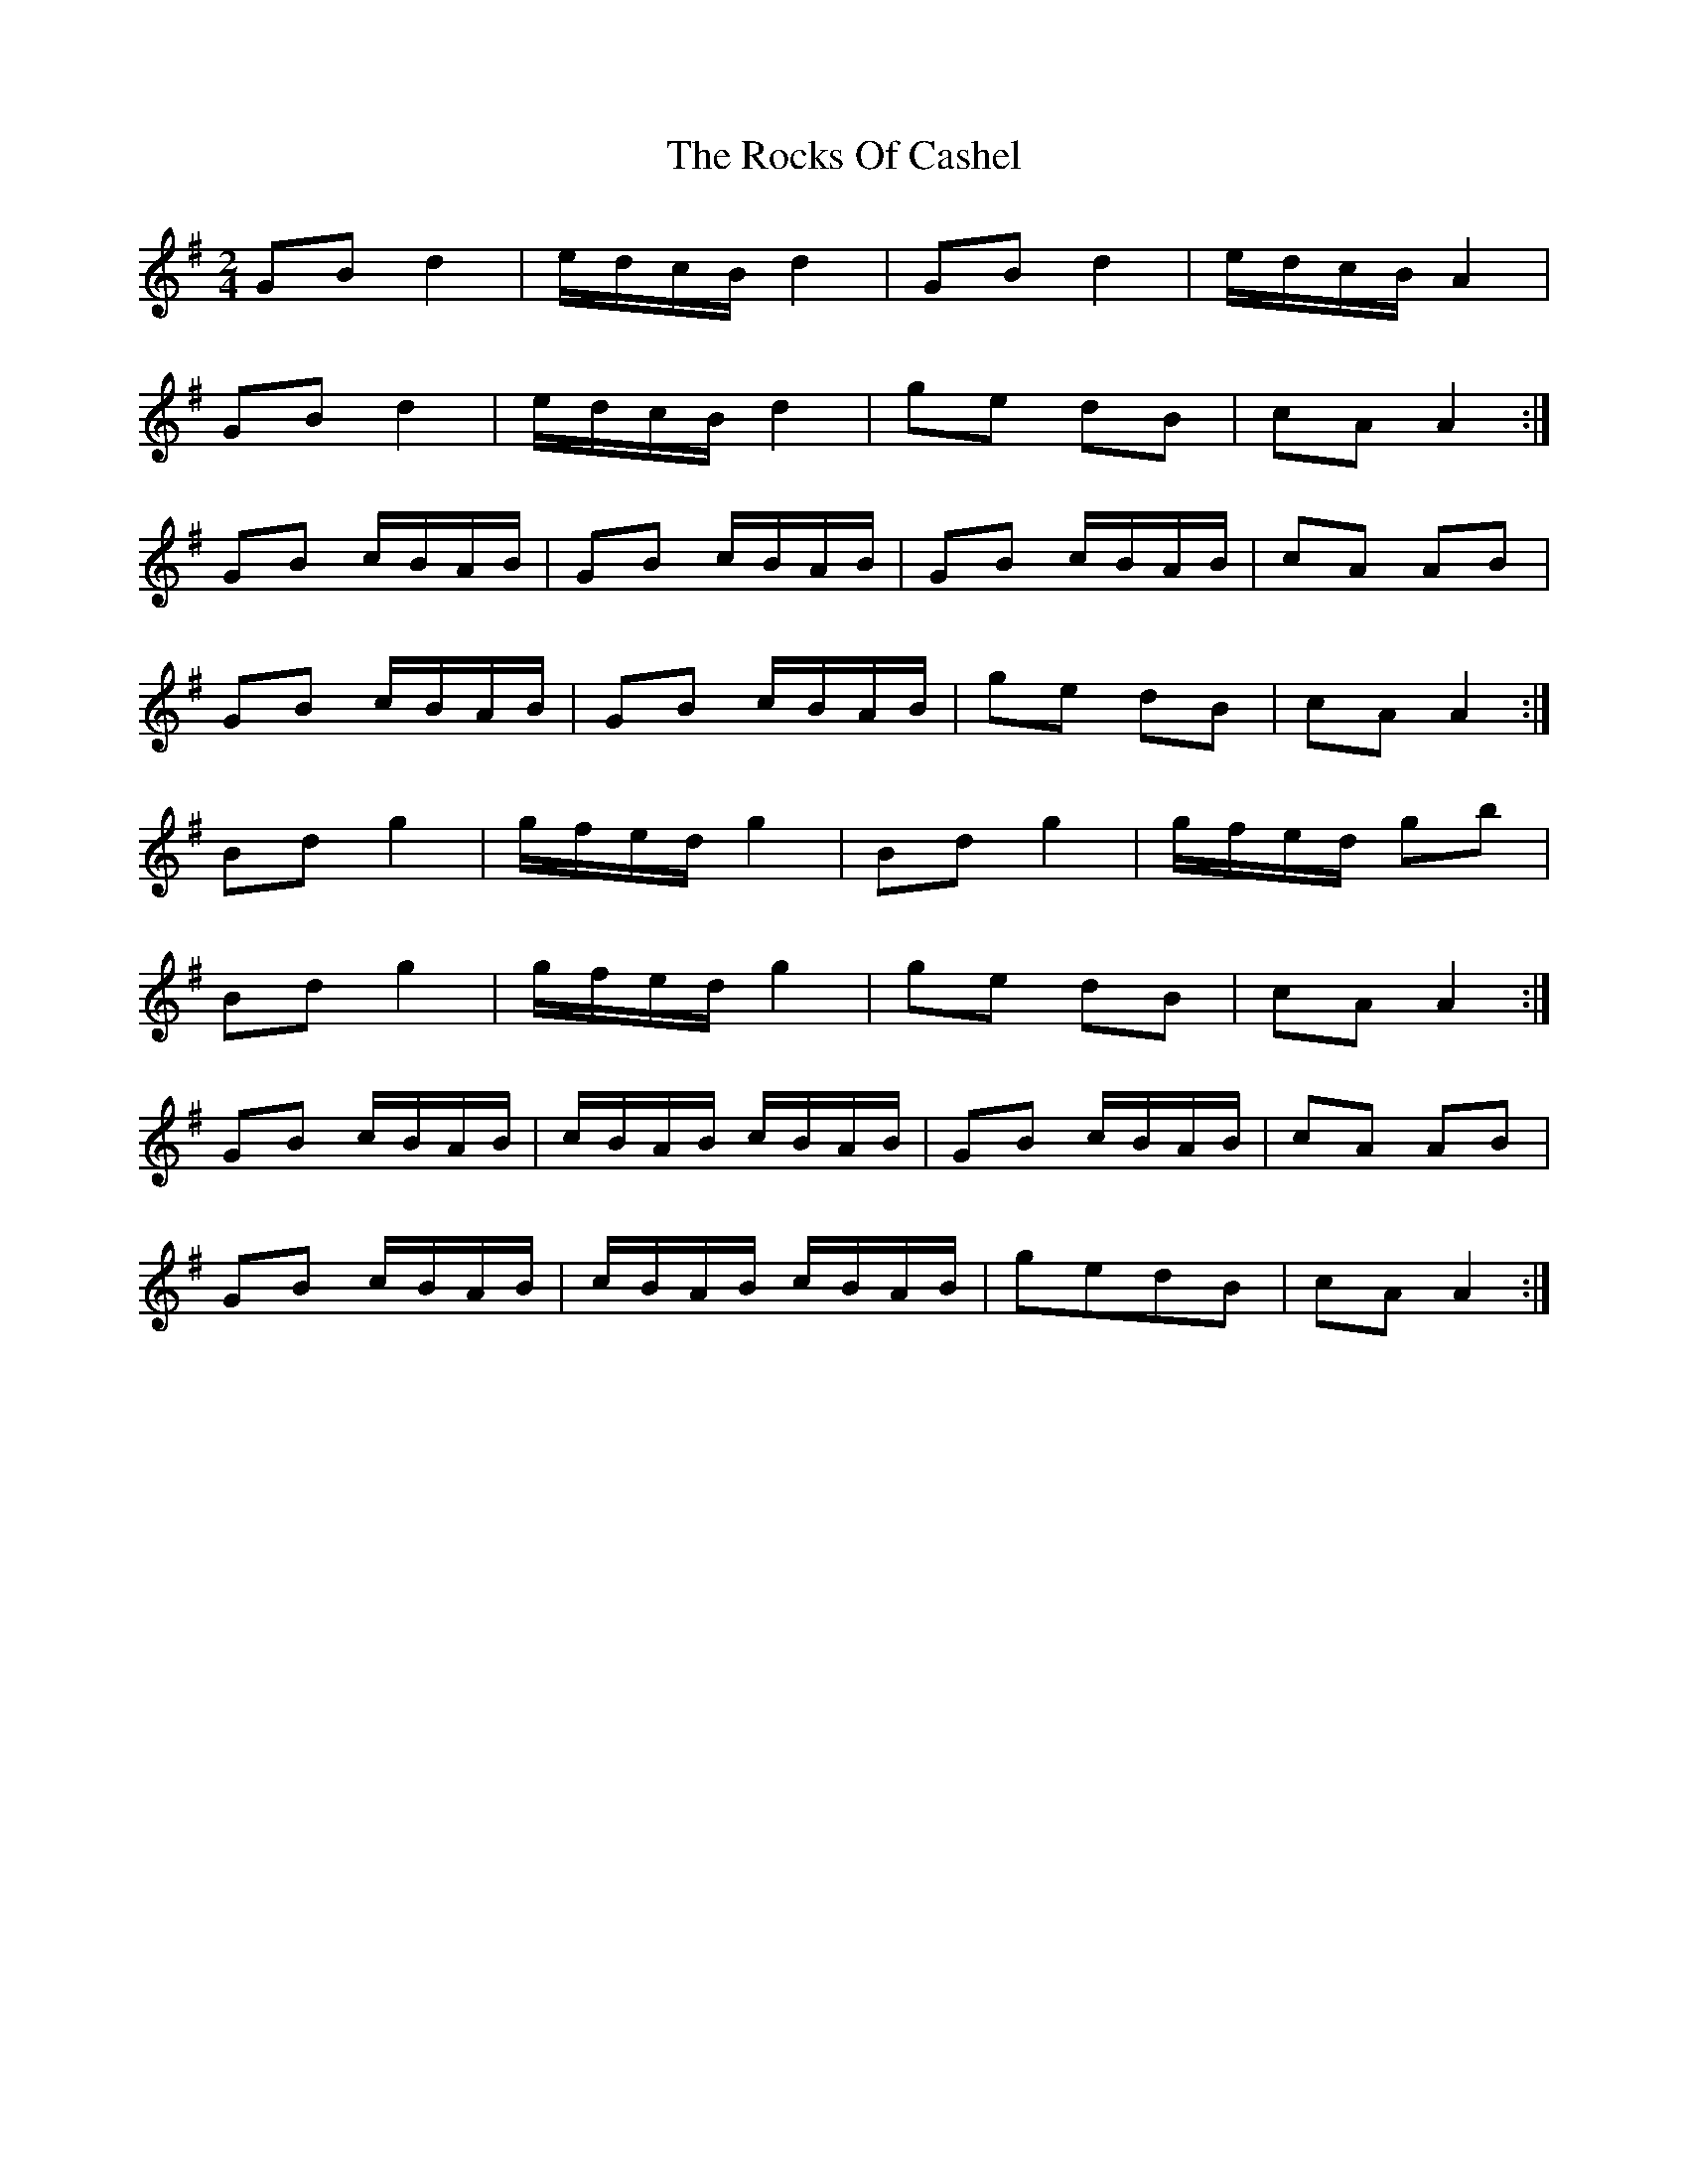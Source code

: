 X: 1
T: Rocks Of Cashel, The
Z: niall_kenny
S: https://thesession.org/tunes/10296#setting10296
R: polka
M: 2/4
L: 1/8
K: Gmaj
GB d2 | e/d/c/B/ d2 | GB d2 | e/d/c/B/ A2 |
GB d2 | e/d/c/B/ d2 | ge dB | cA A2 :|
GB c/B/A/B/ | GB c/B/A/B/ | GB c/B/A/B/ | cA AB |
GB c/B/A/B/ | GB c/B/A/B/ | ge dB | cA A2 :|
Bd g2 | g/f/e/d/ g2 | Bd g2 | g/f/e/d/ gb |
Bd g2 | g/f/e/d/ g2 | ge dB | cA A2 :|
GB c/B/A/B/ | c/B/A/B/ c/B/A/B/ | GB c/B/A/B/ | cA AB |
GB c/B/A/B/ | c/B/A/B/ c/B/A/B/ | gedB | cA A2 :|
